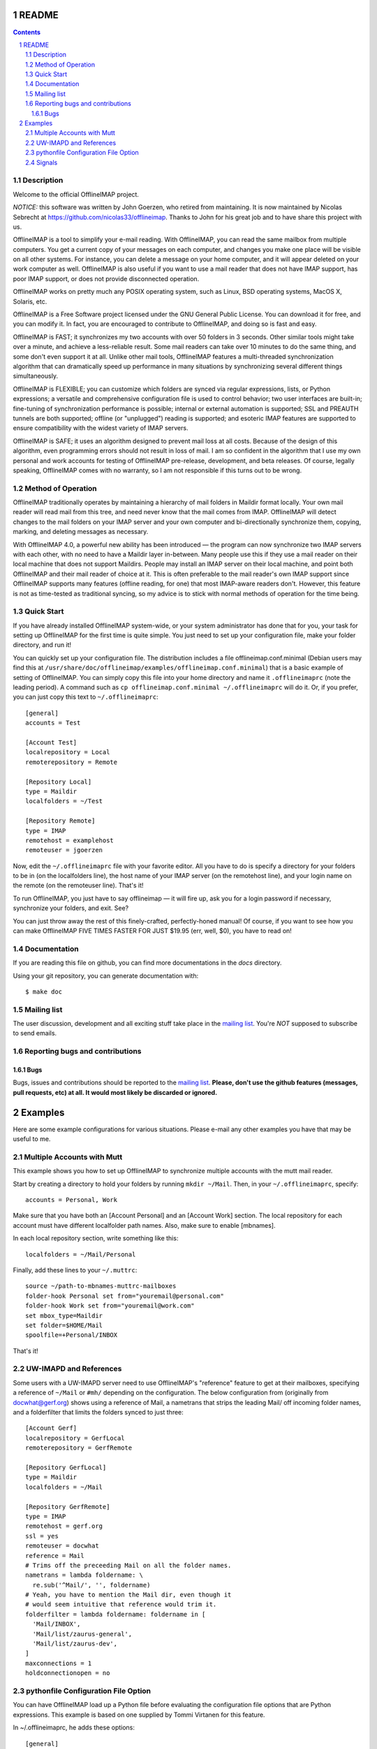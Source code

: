 .. -*- coding: utf-8 -*-

.. _mailing list: http://lists.alioth.debian.org/mailman/listinfo/offlineimap-project

======
README
======

.. contents::
.. sectnum::


Description
===========

Welcome to the official OfflineIMAP project.

*NOTICE:* this software was written by John Goerzen, who retired from
maintaining. It is now maintained by Nicolas Sebrecht at
https://github.com/nicolas33/offlineimap. Thanks to John for his great job and
to have share this project with us.


OfflineIMAP is a tool to simplify your e-mail reading. With OfflineIMAP, you can
read the same mailbox from multiple computers. You get a current copy of your
messages on each computer, and changes you make one place will be visible on all
other systems. For instance, you can delete a message on your home computer, and
it will appear deleted on your work computer as well. OfflineIMAP is also useful
if you want to use a mail reader that does not have IMAP support, has poor IMAP
support, or does not provide disconnected operation.

OfflineIMAP works on pretty much any POSIX operating system, such as Linux, BSD
operating systems, MacOS X, Solaris, etc.

OfflineIMAP is a Free Software project licensed under the GNU General Public
License. You can download it for free, and you can modify it. In fact, you are
encouraged to contribute to OfflineIMAP, and doing so is fast and easy.


OfflineIMAP is FAST; it synchronizes my two accounts with over 50 folders in 3
seconds.  Other similar tools might take over a minute, and achieve a
less-reliable result.  Some mail readers can take over 10 minutes to do the same
thing, and some don't even support it at all.  Unlike other mail tools,
OfflineIMAP features a multi-threaded synchronization algorithm that can
dramatically speed up performance in many situations by synchronizing several
different things simultaneously.

OfflineIMAP is FLEXIBLE; you can customize which folders are synced via regular
expressions, lists, or Python expressions; a versatile and comprehensive
configuration file is used to control behavior; two user interfaces are
built-in; fine-tuning of synchronization performance is possible; internal or
external automation is supported; SSL and PREAUTH tunnels are both supported;
offline (or "unplugged") reading is supported; and esoteric IMAP features are
supported to ensure compatibility with the widest variety of IMAP servers.

OfflineIMAP is SAFE; it uses an algorithm designed to prevent mail loss at all
costs.  Because of the design of this algorithm, even programming errors should
not result in loss of mail.  I am so confident in the algorithm that I use my
own personal and work accounts for testing of OfflineIMAP pre-release,
development, and beta releases.  Of course, legally speaking, OfflineIMAP comes
with no warranty, so I am not responsible if this turns out to be wrong.


Method of Operation
===================

OfflineIMAP traditionally operates by maintaining a hierarchy of mail folders in
Maildir format locally.  Your own mail reader will read mail from this tree, and
need never know that the mail comes from IMAP.  OfflineIMAP will detect changes
to the mail folders on your IMAP server and your own computer and
bi-directionally synchronize them, copying, marking, and deleting messages as
necessary.

With OfflineIMAP 4.0, a powerful new ability has been introduced ― the program
can now synchronize two IMAP servers with each other, with no need to have a
Maildir layer in-between.  Many people use this if they use a mail reader on
their local machine that does not support Maildirs.  People may install an IMAP
server on their local machine, and point both OfflineIMAP and their mail reader
of choice at it.  This is often preferable to the mail reader's own IMAP support
since OfflineIMAP supports many features (offline reading, for one) that most
IMAP-aware readers don't.  However, this feature is not as time-tested as
traditional syncing, so my advice is to stick with normal methods of operation
for the time being.


Quick Start
===========

If you have already installed OfflineIMAP system-wide, or your system
administrator has done that for you, your task for setting up OfflineIMAP for
the first time is quite simple.  You just need to set up your configuration
file, make your folder directory, and run it!

You can quickly set up your configuration file.  The distribution includes a
file offlineimap.conf.minimal (Debian users may find this at
``/usr/share/doc/offlineimap/examples/offlineimap.conf.minimal``) that is a
basic example of setting of OfflineIMAP.  You can simply copy this file into
your home directory and name it ``.offlineimaprc`` (note the leading period).  A
command such as ``cp offlineimap.conf.minimal ~/.offlineimaprc`` will do it.
Or, if you prefer, you can just copy this text to ``~/.offlineimaprc``::

  [general]
  accounts = Test

  [Account Test]
  localrepository = Local
  remoterepository = Remote

  [Repository Local]
  type = Maildir
  localfolders = ~/Test

  [Repository Remote]
  type = IMAP
  remotehost = examplehost
  remoteuser = jgoerzen


Now, edit the ``~/.offlineimaprc`` file with your favorite editor.  All you have
to do is specify a directory for your folders to be in (on the localfolders
line), the host name of your IMAP server (on the remotehost line), and your
login name on the remote (on the remoteuser line).  That's it!

To run OfflineIMAP, you just have to say offlineimap ― it will fire up, ask you
for a login password if necessary, synchronize your folders, and exit.  See?

You can just throw away the rest of this finely-crafted, perfectly-honed manual!
Of course, if you want to see how you can make OfflineIMAP FIVE TIMES FASTER FOR
JUST $19.95 (err, well, $0), you have to read on!


Documentation
=============

If you are reading this file on github, you can find more documentations in the
`docs` directory.

Using your git repository, you can generate documentation with::

	$ make doc


Mailing list
============

The user discussion, development and all exciting stuff take place in the
`mailing list`_. You're *NOT* supposed to subscribe to send emails.


Reporting bugs and contributions
================================

Bugs
----

Bugs, issues and contributions should be reported to the `mailing list`_.
**Please, don't use the github features (messages, pull requests, etc) at all.
It would most likely be discarded or ignored.**


========
Examples
========

Here are some example configurations for various situations.  Please e-mail any
other examples you have that may be useful to me.


Multiple Accounts with Mutt
===========================

This example shows you how to set up OfflineIMAP to synchronize multiple
accounts with the mutt mail reader.

Start by creating a directory to hold your folders by running ``mkdir ~/Mail``.
Then, in your ``~/.offlineimaprc``, specify::

  accounts = Personal, Work


Make sure that you have both an [Account Personal] and an [Account Work]
section.  The local repository for each account must have different localfolder
path names.  Also, make sure to enable [mbnames].

In each local repository section, write something like this::

	localfolders = ~/Mail/Personal


Finally, add these lines to your ``~/.muttrc``::

  source ~/path-to-mbnames-muttrc-mailboxes
  folder-hook Personal set from="youremail@personal.com"
  folder-hook Work set from="youremail@work.com"
  set mbox_type=Maildir
  set folder=$HOME/Mail
  spoolfile=+Personal/INBOX


That's it!


UW-IMAPD and References
=======================

Some users with a UW-IMAPD server need to use OfflineIMAP's "reference" feature
to get at their mailboxes, specifying a reference of ``~/Mail`` or ``#mh/``
depending on the configuration.  The below configuration from (originally from
docwhat@gerf.org) shows using a reference of Mail, a nametrans that strips the
leading Mail/ off incoming folder names, and a folderfilter that limits the
folders synced to just three::

  [Account Gerf]
  localrepository = GerfLocal
  remoterepository = GerfRemote

  [Repository GerfLocal]
  type = Maildir
  localfolders = ~/Mail

  [Repository GerfRemote]
  type = IMAP
  remotehost = gerf.org
  ssl = yes
  remoteuser = docwhat
  reference = Mail
  # Trims off the preceeding Mail on all the folder names.
  nametrans = lambda foldername: \
    re.sub('^Mail/', '', foldername)
  # Yeah, you have to mention the Mail dir, even though it
  # would seem intuitive that reference would trim it.
  folderfilter = lambda foldername: foldername in [
    'Mail/INBOX',
    'Mail/list/zaurus-general',
    'Mail/list/zaurus-dev',
  ]
  maxconnections = 1
  holdconnectionopen = no


pythonfile Configuration File Option
====================================

You can have OfflineIMAP load up a Python file before evaluating the
configuration file options that are Python expressions.  This example is based
on one supplied by Tommi Virtanen for this feature.


In ~/.offlineimaprc, he adds these options::

  [general]
  pythonfile=~/.offlineimap.py
  [Repository foo]
  foldersort=mycmp

Then, the ~/.offlineimap.py file will contain::

  prioritized = ['INBOX', 'personal', 'announce', 'list']

  def mycmp(x, y):
    for prefix in prioritized:
      xsw = x.startswith(prefix)
      ysw = y.startswith(prefix)
      if xsw and ysw:
        return cmp(x, y)
      elif xsw:
        return -1
      elif ysw:
        return +1
    return cmp(x, y)

  def test_mycmp():
    import os, os.path
    folders=os.listdir(os.path.expanduser('~/data/mail/tv@hq.yok.utu.fi'))
    folders.sort(mycmp)
    print folders


This code snippet illustrates how the foldersort option can be customized with a
Python function from the pythonfile to always synchronize certain folders first.


Signals
=======

OfflineIMAP writes its current PID into ``~/.offlineimap/pid`` when it is
running.  It is not guaranteed that this file will not exist when OfflineIMAP is
not running.

<!-- not done yet

  You can send SIGINT to OfflineIMAP using this file to kill it.  SIGUSR1 will
  force an immediate resync of all accounts.  This will be ignored for all
  accounts for which a resync is already in progress.

-->
